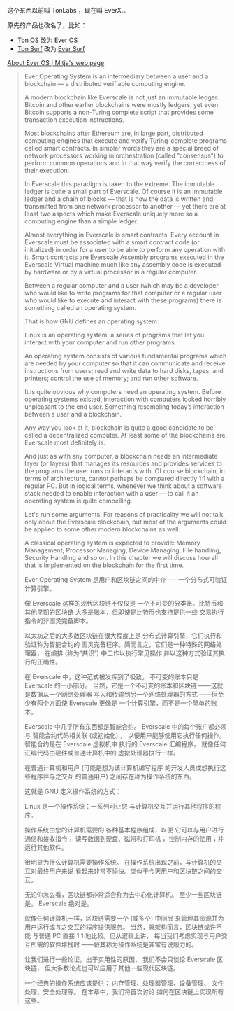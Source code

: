 
这个东西以前叫 TonLabs ，现在叫 EverX.。

原先的产品也改名了，比如：

- [[https://tonlabs.io/products][Ton OS]] 改为 [[https://everos.dev][Ever OS]] 
- [[https://ton.surf][Ton Surf]] 改为 [[https://ever.surf][Ever Surf]]

[[https://mitja.gitbook.io/papers/v/everscale-white-paper/readme/chapter-three-ever-operating-system/about-ever-os][About Ever OS | Mitja's web page]]

#+BEGIN_QUOTE
Ever Operating System is an
 intermediary between a user
 and a blockchain — a distributed
 verifiable computing engine.

A modern blockchain like Everscale
 is not just an immutable ledger.
 Bitcoin and other earlier blockchains
 were mostly ledgers, yet even Bitcoin
 supports a non-Turing complete script
 that provides some transaction
 execution instructions.

Most blockchains after Ethereum are,
 in large part, distributed computing
 engines that execute and verify
 Turing-complete programs called smart
 contracts. In simpler words they are a
 special breed of network processors
 working in orchestration (called
 "consensus") to perform common operations
 and in that way verify the correctness
 of their execution.

In Everscale this paradigm is taken to
 the extreme. The immutable ledger is
 quite a small part of Everscale.
 Of course it is an immutable ledger and
 a chain of blocks — that is how the data
 is written and transmitted from one
 network processor to another — yet there
 are at least two aspects which make
 Everscale uniquely more so a computing
 engine than a simple ledger.

Almost everything in Everscale is smart
 contracts. Every account in Everscale
 must be associated with a smart contract
 code (or initialized) in order for a user
 to be able to perform any operation with it.
 Smart contracts are Everscale Assembly
 programs executed in the Everscale
 Virtual machine much like any
 assembly code is executed by hardware
 or by a virtual processor
 in a regular computer.

Between a regular computer and a user
 (which may be a developer who would
 like to write programs for that
 computer or a regular user who
 would like to execute and interact
 with these programs) there is something
 called an operating system.

That is how GNU defines an
 operating system:

Linux is an operating system: a series
 of programs that let you interact with
 your computer and run other programs.

An operating system consists of various
 fundamental programs which are needed
 by your computer so that it can
 communicate and receive instructions
 from users; read and write data
 to hard disks, tapes, and printers;
 control the use of memory;
 and run other software.

It is quite obvious why computers
 need an operating system.
 Before operating systems existed,
 interaction with computers looked
 horribly unpleasant to the end user.
 Something resembling today’s
 interaction between a user
 and a blockchain.

Any way you look at it,
 blockchain is quite a good candidate
 to be called a decentralized computer.
 At least some of the blockchains are.
 Everscale most definitely is.

And just as with any computer,
 a blockchain needs an intermediate layer
 (or layers) that manages its resources
 and provides services to the programs
 the user runs or interacts with.
 Of course blockchain, in terms of
 architecture, cannot perhaps be compared
 directly 1:1 with a regular PC.
 But in logical terms, whenever we
 think about a software stack
 needed to enable interaction
 with a user — to call it an
 operating system is quite compelling.

Let's run some arguments.
 For reasons of practicality we will not
 talk only about the Everscale blockchain,
 but most of the arguments could be applied
 to some other modern blockchains as well.

A classical operating system is
 expected to provide:
 Memory Management, Processor Managing,
 Device Managing, File handling,
 Security Handling and so on.
 In this chapter we will discuss
 how all that is implemented on the
 blockchain for the first time.

Ever Operating System 是用户和区块链之间的中介——一个分布式可验证计算引擎。 

像 Everscale 这样的现代区块链不仅仅是
一个不可变的分类账。比特币和其他早期的区块链
大多是账本，但即使是比特币也支持提供一些
交易执行指令的非图灵完备脚本。 

以太坊之后的大多数区块链在很大程度上是
分布式计算引擎，它们执行和验证称为智能合约的
图灵完备程序。简而言之，它们是一种特殊的网络处理器，
在编排 (称为“共识”) 中工作以执行常见操作
并以这种方式验证其执行的正确性。 

在 Everscale 中，这种范式被发挥到了极致。
不可变的账本只是 Everscale 的一小部分。
当然，它是一个不可变的账本和区块链
——这就是数据从一个网络处理器
写入和传输到另一个网络处理器的方式
——但至少有两个方面使 Everscale 更像是
一个计算引擎，而不是一个简单的账本。 

Everscale 中几乎所有东西都是智能合约。
 Everscale 中的每个账户都必须与
智能合约代码相关联 (或初始化) ，
以便用户能够使用它执行任何操作。
智能合约是在 Everscale 虚拟机中
执行的 Everscale 汇编程序，
就像任何汇编代码由硬件或普通计算机中的
虚拟处理器执行一样。 

在普通计算机和用户 (可能是想为该计算机编写程序
的开发人员或想执行这些程序并与之交互
的普通用户) 之间存在称为操作系统的东西。 

这就是 GNU 定义操作系统的方式： 

Linux 是一个操作系统：一系列可让您
与计算机交互并运行其他程序的程序。 

操作系统由您的计算机需要的
各种基本程序组成，以便
它可以与用户进行通信和接收指令；
读写数据到硬盘、磁带和打印机；
控制内存的使用；并运行其他软件。 

很明显为什么计算机需要操作系统。
在操作系统出现之前，与计算机的交互对最终用户来说
看起来非常不愉快。类似于今天用户和区块链之间的交互。 

无论你怎么看，区块链都非常适合称为去中心化计算机。
至少一些区块链是。 Everscale 绝对是。 

就像任何计算机一样，区块链需要一个 (或多个) 中间层
来管理其资源并为用户运行或与之交互的程序提供服务。
当然，就架构而言，区块链或许不能
与普通 PC 直接 1:1 地比较。但从逻辑上讲，
每当我们考虑实现与用户交互所需的软件堆栈时
——将其称为操作系统是非常有说服力的。 

让我们进行一些论证。出于实用性的原因，
我们不会只谈论 Everscale 区块链，
但大多数论点也可以应用于其他一些现代区块链。 

一个经典的操作系统应该提供：
内存管理、处理器管理、设备管理、
文件处理、安全处理等。
在本章中，我们将首次讨论
如何在区块链上实现所有这些。 

#+END_QUOTE
